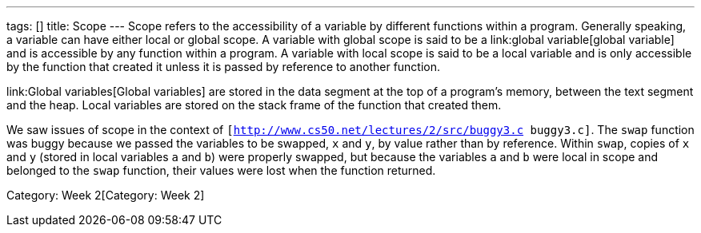 ---
tags: []
title: Scope
---
Scope refers to the accessibility of a variable by different functions
within a program. Generally speaking, a variable can have either local
or global scope. A variable with global scope is said to be a
link:global variable[global variable] and is accessible by any function
within a program. A variable with local scope is said to be a local
variable and is only accessible by the function that created it unless
it is passed by reference to another function.

link:Global variables[Global variables] are stored in the data segment
at the top of a program's memory, between the text segment and the heap.
Local variables are stored on the stack frame of the function that
created them.

We saw issues of scope in the context of
`[http://www.cs50.net/lectures/2/src/buggy3.c buggy3.c]`. The `swap`
function was buggy because we passed the variables to be swapped, `x`
and `y`, by value rather than by reference. Within `swap`, copies of `x`
and `y` (stored in local variables `a` and `b`) were properly swapped,
but because the variables `a` and `b` were local in scope and belonged
to the `swap` function, their values were lost when the function
returned.

Category: Week 2[Category: Week 2]
